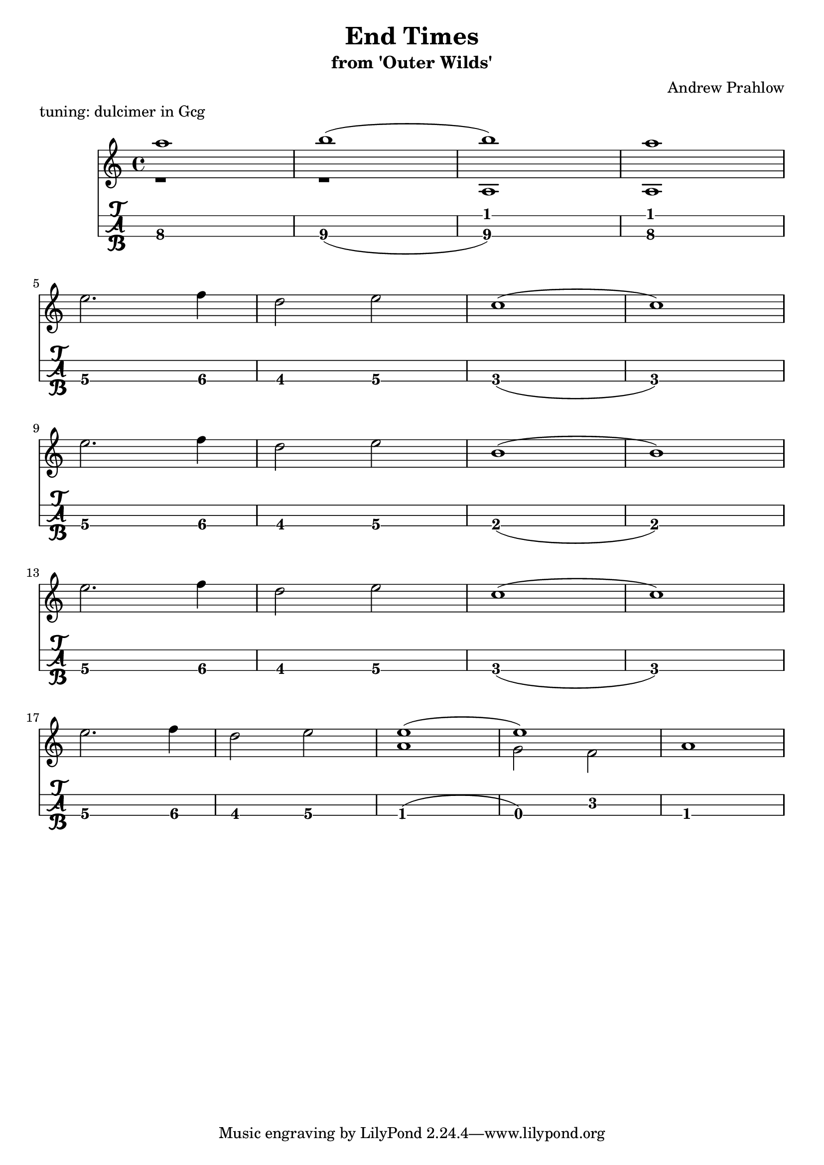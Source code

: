 \header {
  title = "End Times"
  subtitle ="from 'Outer Wilds'"
  composer = "Andrew Prahlow"
meter = "tuning: dulcimer in Gcg"
}

mynotes = {
  \relative c' {
  \time 4/4
    <<
      {
        \voiceOne
        a'1 b1( b1) a1
      }
      \new Bottom {
        \voiceTwo
         r1 r1 a,, a
      }
    >> \break

    e''2. f4 
    d2 e2 
    c1( c1) \break

    e2. f4
    d2 e2
    b1( b1) \break

    e2. f4
    d2 e2
    c1( c1) \break

    e2. f4
    d2 e2

    <<
      {
        \voiceOne
        e1( e1)
      }
      \new Bottom {
        \voiceTwo
        a,1 g2 f2 a1
      }
    >>
    \break

  }

}


\score {
<<
\transpose c c'
  \new Staff {
    \mynotes
    }
    \transpose g g'
  \new TabStaff {
      \mynotes
      }
    >>
  }
  \layout {
  \context {
    \TabStaff
    stringTunings = \stringTuning <g c' g'>
    stringOneTopmost = ##f
    \with {
        fretLabels = #'(
        "0" "0+" "1" "1+" "2" "3" "3+" "4" "4+" "5" "6" "6+"
        "7" "7+" "8" "8+" "9" "10" "10+" "11" "11+" "12" "13" "13+"
        "14" "14+" "15" "15+" "16" "17" "17+" "18" "18+" "19" "20" "20+"
        )
        tablatureFormat = #fret-letter-tablature-format
        fontSize = #2
        }
    }
  }
  \midi {}
